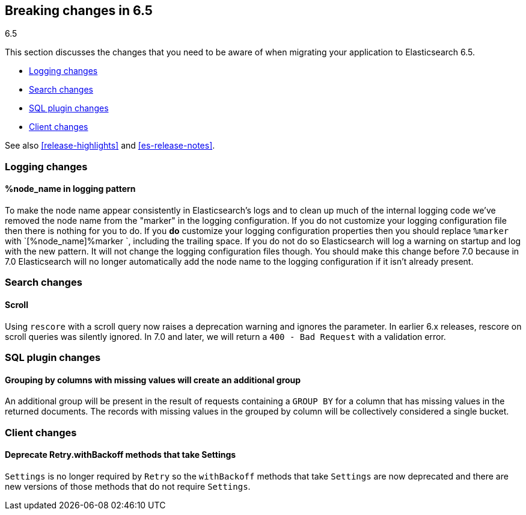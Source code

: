 [[breaking-changes-6.5]]
== Breaking changes in 6.5
++++
<titleabbrev>6.5</titleabbrev>
++++

This section discusses the changes that you need to be aware of when migrating
your application to Elasticsearch 6.5.

* <<breaking_65_logging_changes>>
* <<breaking_65_search_changes>>
* <<breaking_65_sql_changes>>
* <<breaking_65_client_changes>>

See also <<release-highlights>> and <<es-release-notes>>.

[float]
[[breaking_65_logging_changes]]
=== Logging changes

[float]
==== %node_name in logging pattern

To make the node name appear consistently in Elasticsearch's logs and to clean
up much of the internal logging code we've removed the node name from the
"marker" in the logging configuration. If you do not customize your logging
configuration file then there is nothing for you to do. If you *do* customize
your logging configuration properties then you should replace `%marker` with
`[%node_name]%marker `, including the trailing space. If you do not do so
Elasticsearch will log a warning on startup and log with the new pattern. It
will not change the logging configuration files though. You should make this
change before 7.0 because in 7.0 Elasticsearch will no longer automatically
add the node name to the logging configuration if it isn't already present.

[float]
[[breaking_65_search_changes]]
=== Search changes

[float]
==== Scroll

Using `rescore` with a scroll query now raises a deprecation warning and
ignores the parameter.  In earlier 6.x releases, rescore on scroll queries was
silently ignored.  In 7.0 and later, we will return a `400 - Bad Request` with
a validation error.

[float]
[[breaking_65_sql_changes]]
=== SQL plugin changes

[float]
==== Grouping by columns with missing values will create an additional group 

An additional group will be present in the result of requests containing a
`GROUP BY` for a column that has missing values in the returned documents.
The records with missing values in the grouped by column will be collectively
considered a single bucket.

[float]
[[breaking_65_client_changes]]
=== Client changes

[float]
==== Deprecate Retry.withBackoff methods that take Settings

`Settings` is no longer required by `Retry` so the `withBackoff` methods that
take `Settings` are now deprecated and there are new versions of those methods
that do not require `Settings`.
